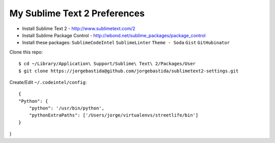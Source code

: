 My Sublime Text 2 Preferences
-----------------------------

* Install Sublime Text 2 - http://www.sublimetext.com/2
* Install Sublime Package Control - http://wbond.net/sublime_packages/package_control
* Install these packages: ``SublimeCodeIntel`` ``SublimeLinter`` ``Theme - Soda`` ``Gist`` ``GitHubinator``


Clone this repo::

    $ cd ~/Library/Application\ Support/Sublime\ Text\ 2/Packages/User
    $ git clone https://jorgebastida@github.com/jorgebastida/sublimetext2-settings.git


Create/Edit ``~/.codeintel/config``::

    {
    "Python": {
        "python": '/usr/bin/python',
        "pythonExtraPaths": ['/Users/jorge/virtualenvs/streetlife/bin']
    }
}
